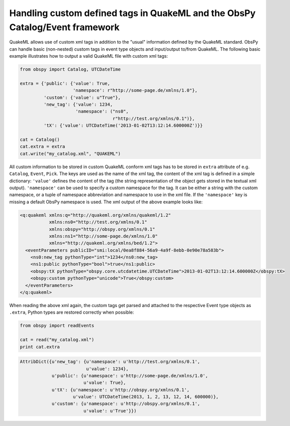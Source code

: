 =============================================================================
Handling custom defined tags in QuakeML and the ObsPy Catalog/Event framework
=============================================================================

QuakeML allows use of custom xml tags in addition to the "usual" information
defined by the QuakeML standard. ObsPy can handle basic (non-nested) custom
tags in event type objects and input/output to/from QuakeML.
The following basic example illustrates how to output a valid QuakeML file
with custom xml tags:

.. code-block:: python

    from obspy import Catalog, UTCDateTime
    
    extra = {'public': {'value': True,
                        'namespace': r"http://some-page.de/xmlns/1.0"},
             'custom': {'value': u"True"},
             'new_tag': {'value': 1234,
                         'namespace': ("ns0",
                                       r"http://test.org/xmlns/0.1")},
             'tX': {'value': UTCDateTime('2013-01-02T13:12:14.600000Z')}}
    
    cat = Catalog()
    cat.extra = extra
    cat.write("my_catalog.xml", "QUAKEML")

All custom information to be stored in custom QuakeML conform xml tags has to
be stored in ``extra`` attribute of e.g. ``Catalog``, ``Event``, ``Pick``.  The
keys are used as the name of the xml tag, the content of the xml tag is defined
in a simple dictionary: ``'value'`` defines the content of the tag (the string
representation of the object gets stored in the textual xml output).
``'namespace'`` can be used to specify a custom namespace for the tag. It can
be either a string with the custom namespace, or a tuple of namespace
abbreviation and namespace to use in the xml file. If the ``'namespace'`` key
is missing a default ObsPy namespace is used.
The xml output of the above example looks like:

.. code-block:: xml

    <q:quakeml xmlns:q="http://quakeml.org/xmlns/quakeml/1.2"
               xmlns:ns0="http://test.org/xmlns/0.1"
               xmlns:obspy="http://obspy.org/xmlns/0.1"
               xmlns:ns1="http://some-page.de/xmlns/1.0"
               xmlns="http://quakeml.org/xmlns/bed/1.2">
      <eventParameters publicID="smi:local/0ea8f884-56a9-4a9f-8ebb-0e90e78a583b">
        <ns0:new_tag pythonType="int">1234</ns0:new_tag>
        <ns1:public pythonType="bool">true</ns1:public>
        <obspy:tX pythonType="obspy.core.utcdatetime.UTCDateTime">2013-01-02T13:12:14.600000Z</obspy:tX>
        <obspy:custom pythonType="unicode">True</obspy:custom>
      </eventParameters>
    </q:quakeml>

When reading the above xml again, the custom tags get parsed and attached to
the respective Event type objects as ``.extra``, Python types are restored
correctly when possible:

.. code-block:: python

    from obspy import readEvents
    
    cat = read("my_catalog.xml")
    print cat.extra

.. code-block:: python

    AttribDict({u'new_tag': {u'namespace': u'http://test.org/xmlns/0.1',
                             u'value': 1234},
                u'public': {u'namespace': u'http://some-page.de/xmlns/1.0',
                            u'value': True},
                u'tX': {u'namespace': u'http://obspy.org/xmlns/0.1',
                        u'value': UTCDateTime(2013, 1, 2, 13, 12, 14, 600000)},
                u'custom': {u'namespace': u'http://obspy.org/xmlns/0.1',
                            u'value': u'True'}})
